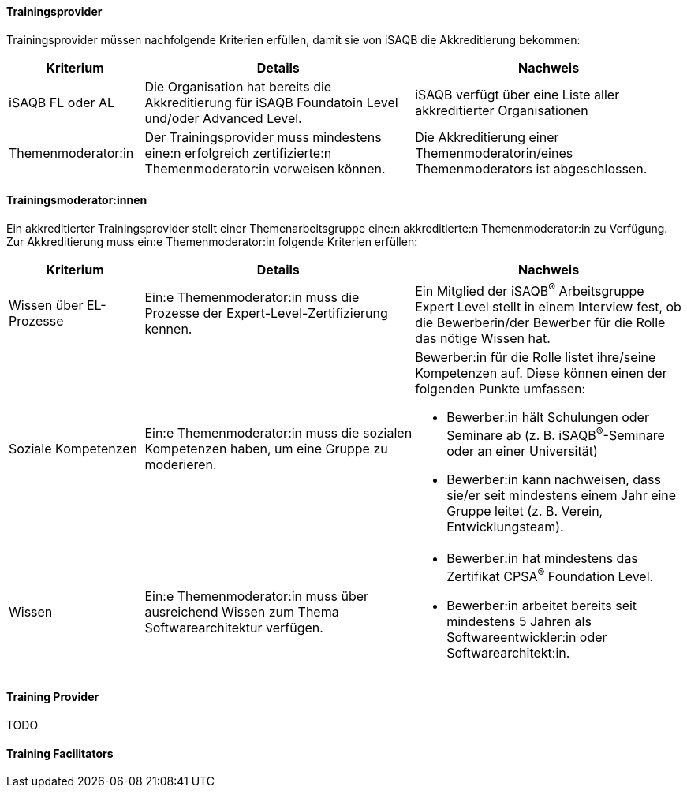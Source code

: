 // tag::DE[]
==== Trainingsprovider
Trainingsprovider müssen nachfolgende Kriterien erfüllen, damit sie von iSAQB die Akkreditierung bekommen:

[cols="<4,<8,<8a"]
|===
| Kriterium | Details | Nachweis

|iSAQB FL oder AL
|Die Organisation hat bereits die Akkreditierung für iSAQB Foundatoin Level und/oder Advanced Level.
|iSAQB verfügt über eine Liste aller akkreditierter Organisationen

|Themenmoderator:in
|Der Trainingsprovider muss mindestens eine:n erfolgreich zertifizierte:n Themenmoderator:in vorweisen können.
|Die Akkreditierung einer Themenmoderatorin/eines Themenmoderators ist abgeschlossen.
|===


==== Trainingsmoderator:innen
Ein akkreditierter Trainingsprovider stellt einer Themenarbeitsgruppe eine:n akkreditierte:n Themenmoderator:in zu Verfügung.
Zur Akkreditierung muss ein:e Themenmoderator:in folgende Kriterien erfüllen:

[cols="<4,<8,<8a"]
|===
| Kriterium | Details | Nachweis

|Wissen über EL-Prozesse
|Ein:e Themenmoderator:in muss die Prozesse der Expert-Level-Zertifizierung kennen.
|Ein Mitglied der iSAQB^®^ Arbeitsgruppe Expert Level stellt in einem Interview fest, ob die Bewerberin/der Bewerber für die Rolle das nötige Wissen hat.

|Soziale Kompetenzen
|Ein:e Themenmoderator:in muss die sozialen Kompetenzen haben, um eine Gruppe zu moderieren.
|Bewerber:in für die Rolle listet ihre/seine Kompetenzen auf. Diese können einen der folgenden Punkte umfassen:

- Bewerber:in hält Schulungen oder Seminare ab (z.{nbsp}B. iSAQB^®^-Seminare oder an einer Universität)
- Bewerber:in kann nachweisen, dass sie/er seit mindestens einem Jahr eine Gruppe leitet (z.{nbsp}B. Verein, Entwicklungsteam).

|Wissen
|Ein:e Themenmoderator:in muss über ausreichend Wissen zum Thema Softwarearchitektur verfügen.
|- Bewerber:in hat mindestens das Zertifikat CPSA^(R)^ Foundation Level.
- Bewerber:in arbeitet bereits seit mindestens 5 Jahren als Softwareentwickler:in oder Softwarearchitekt:in.

|===
// end::DE[]

// tag::EN[]
==== Training Provider
TODO

==== Training Facilitators


// end::EN[]
